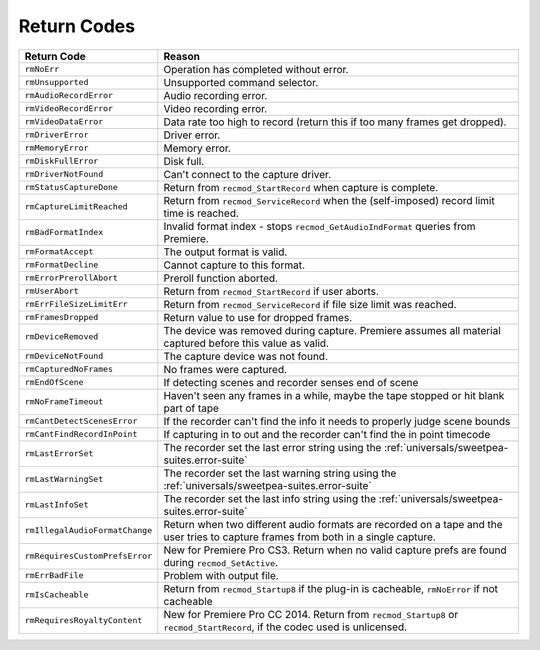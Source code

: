 .. _recorders/return-codes:

Return Codes
################################################################################

+--------------------------------+------------------------------------------------------------------------------------------------------------------------------------+
|        **Return Code**         |                                                             **Reason**                                                             |
+================================+====================================================================================================================================+
| ``rmNoErr``                    | Operation has completed without error.                                                                                             |
+--------------------------------+------------------------------------------------------------------------------------------------------------------------------------+
| ``rmUnsupported``              | Unsupported command selector.                                                                                                      |
+--------------------------------+------------------------------------------------------------------------------------------------------------------------------------+
| ``rmAudioRecordError``         | Audio recording error.                                                                                                             |
+--------------------------------+------------------------------------------------------------------------------------------------------------------------------------+
| ``rmVideoRecordError``         | Video recording error.                                                                                                             |
+--------------------------------+------------------------------------------------------------------------------------------------------------------------------------+
| ``rmVideoDataError``           | Data rate too high to record (return this if too many frames get dropped).                                                         |
+--------------------------------+------------------------------------------------------------------------------------------------------------------------------------+
| ``rmDriverError``              | Driver error.                                                                                                                      |
+--------------------------------+------------------------------------------------------------------------------------------------------------------------------------+
| ``rmMemoryError``              | Memory error.                                                                                                                      |
+--------------------------------+------------------------------------------------------------------------------------------------------------------------------------+
| ``rmDiskFullError``            | Disk full.                                                                                                                         |
+--------------------------------+------------------------------------------------------------------------------------------------------------------------------------+
| ``rmDriverNotFound``           | Can't connect to the capture driver.                                                                                               |
+--------------------------------+------------------------------------------------------------------------------------------------------------------------------------+
| ``rmStatusCaptureDone``        | Return from ``recmod_StartRecord`` when capture is complete.                                                                       |
+--------------------------------+------------------------------------------------------------------------------------------------------------------------------------+
| ``rmCaptureLimitReached``      | Return from ``recmod_ServiceRecord`` when the (self-imposed) record limit time is reached.                                         |
+--------------------------------+------------------------------------------------------------------------------------------------------------------------------------+
| ``rmBadFormatIndex``           | Invalid format index - stops ``recmod_GetAudioIndFormat`` queries from Premiere.                                                   |
+--------------------------------+------------------------------------------------------------------------------------------------------------------------------------+
| ``rmFormatAccept``             | The output format is valid.                                                                                                        |
+--------------------------------+------------------------------------------------------------------------------------------------------------------------------------+
| ``rmFormatDecline``            | Cannot capture to this format.                                                                                                     |
+--------------------------------+------------------------------------------------------------------------------------------------------------------------------------+
| ``rmErrorPrerollAbort``        | Preroll function aborted.                                                                                                          |
+--------------------------------+------------------------------------------------------------------------------------------------------------------------------------+
| ``rmUserAbort``                | Return from ``recmod_StartRecord`` if user aborts.                                                                                 |
+--------------------------------+------------------------------------------------------------------------------------------------------------------------------------+
| ``rmErrFileSizeLimitErr``      | Return from ``recmod_ServiceRecord`` if file size limit was reached.                                                               |
+--------------------------------+------------------------------------------------------------------------------------------------------------------------------------+
| ``rmFramesDropped``            | Return value to use for dropped frames.                                                                                            |
+--------------------------------+------------------------------------------------------------------------------------------------------------------------------------+
| ``rmDeviceRemoved``            | The device was removed during capture. Premiere assumes all material captured before this value as valid.                          |
+--------------------------------+------------------------------------------------------------------------------------------------------------------------------------+
| ``rmDeviceNotFound``           | The capture device was not found.                                                                                                  |
+--------------------------------+------------------------------------------------------------------------------------------------------------------------------------+
| ``rmCapturedNoFrames``         | No frames were captured.                                                                                                           |
+--------------------------------+------------------------------------------------------------------------------------------------------------------------------------+
| ``rmEndOfScene``               | If detecting scenes and recorder senses end of scene                                                                               |
+--------------------------------+------------------------------------------------------------------------------------------------------------------------------------+
| ``rmNoFrameTimeout``           | Haven't seen any frames in a while, maybe the tape stopped or hit blank part of tape                                               |
+--------------------------------+------------------------------------------------------------------------------------------------------------------------------------+
| ``rmCantDetectScenesError``    | If the recorder can't find the info it needs to properly judge scene bounds                                                        |
+--------------------------------+------------------------------------------------------------------------------------------------------------------------------------+
| ``rmCantFindRecordInPoint``    | If capturing in to out and the recorder can't find the in point timecode                                                           |
+--------------------------------+------------------------------------------------------------------------------------------------------------------------------------+
| ``rmLastErrorSet``             | The recorder set the last error string using the :ref:`universals/sweetpea-suites.error-suite`                                     |
+--------------------------------+------------------------------------------------------------------------------------------------------------------------------------+
| ``rmLastWarningSet``           | The recorder set the last warning string using the :ref:`universals/sweetpea-suites.error-suite`                                   |
+--------------------------------+------------------------------------------------------------------------------------------------------------------------------------+
| ``rmLastInfoSet``              | The recorder set the last info string using the :ref:`universals/sweetpea-suites.error-suite`                                      |
+--------------------------------+------------------------------------------------------------------------------------------------------------------------------------+
| ``rmIllegalAudioFormatChange`` | Return when two different audio formats are recorded on a tape and the user tries to capture frames from both in a single capture. |
+--------------------------------+------------------------------------------------------------------------------------------------------------------------------------+
| ``rmRequiresCustomPrefsError`` | New for Premiere Pro CS3. Return when no valid capture prefs are found during ``recmod_SetActive``.                                |
+--------------------------------+------------------------------------------------------------------------------------------------------------------------------------+
| ``rmErrBadFile``               | Problem with output file.                                                                                                          |
+--------------------------------+------------------------------------------------------------------------------------------------------------------------------------+
| ``rmIsCacheable``              | Return from ``recmod_Startup8`` if the plug-in is cacheable, ``rmNoError`` if not cacheable                                        |
+--------------------------------+------------------------------------------------------------------------------------------------------------------------------------+
| ``rmRequiresRoyaltyContent``   | New for Premiere Pro CC 2014. Return from ``recmod_Startup8`` or ``recmod_StartRecord``, if the codec used is unlicensed.          |
+--------------------------------+------------------------------------------------------------------------------------------------------------------------------------+
